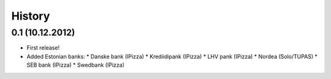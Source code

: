 .. :changelog:

History
-------

0.1 (10.12.2012)
++++++++++++++++

* First release!
* Added Estonian banks:
  * Danske bank (IPizza)
  * Krediidipank (IPizza)
  * LHV pank  (IPizza)
  * Nordea (Solo/TUPAS)
  * SEB bank (IPizza)
  * Swedbank (IPizza)
